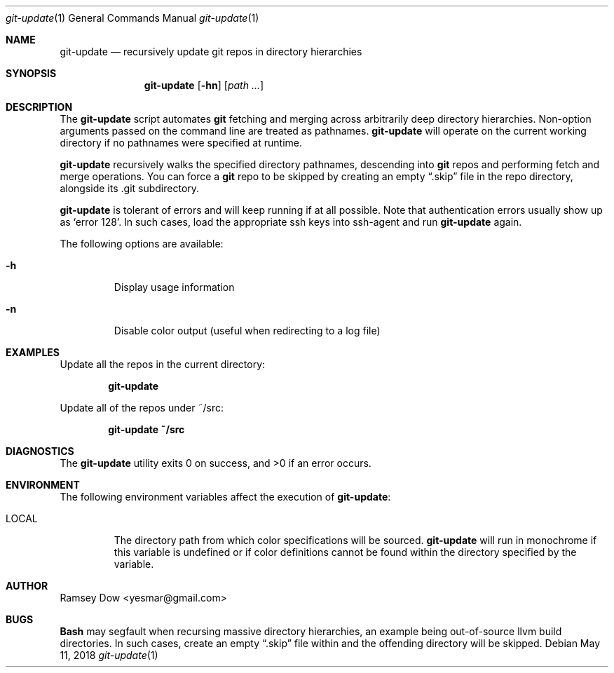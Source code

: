 .\" git-update recursively update git repos in directory hierarchies.
.\" Copyright © 2018 Ramsey Dow
.\"
.\" This program is free software: you can redistribute it and/or modify
.\" it under the terms of the GNU General Public License as published by
.\" the Free Software Foundation, either version 3 of the License, or
.\" (at your option) any later version.
.\"
.\" This program is distributed in the hope that it will be useful,
.\" but WITHOUT ANY WARRANTY; without even the implied warranty of
.\" MERCHANTABILITY or FITNESS FOR A PARTICULAR PURPOSE. See the
.\" GNU General Public License for more details.
.\"
.\" You should have received a copy of the GNU General Public License
.\" along with this program. If not, see <https://www.gnu.org/licenses/>.
.\"
.Dd May 11, 2018
.Dt git-update 1
.Os
.Sh NAME
.Nm git-update
.Nd recursively update git repos in directory hierarchies
.Sh SYNOPSIS
.Nm git-update
.Op Fl hn
.Op Ar path ...
.Sh DESCRIPTION
The
.Nm git-update
script automates
.Nm git
fetching and merging across arbitrarily deep directory hierarchies.
Non-option arguments passed on the command line are treated as pathnames.
.Nm git-update
will operate on the current working directory if no pathnames were specified
at runtime.
.Pp
.Nm git-update
recursively walks the specified directory pathnames, descending into 
.Nm git
repos and performing fetch and merge operations.  You can force a
.Nm git
repo to be skipped by creating an empty
.Dq .skip
file in the repo directory, alongside its .git subdirectory.
.Pp
.Nm git-update
is tolerant of errors and will keep running if at all possible. Note that
authentication errors usually show up as `error 128'.  In such cases, load
the appropriate ssh keys into ssh-agent and run
.Nm git-update
again.
.Pp
The following options are available:
.Bl -tag -width ident
.It Fl h
Display usage information
.It Fl n
Disable color output (useful when redirecting to a log file)
.El
.Sh EXAMPLES
Update all the repos in the current directory:
.Pp
.Dl "git-update"
.Pp
Update all of the repos under ~/src:
.Pp
.Dl "git-update ~/src"
.Sh DIAGNOSTICS
.Ex -std
.Sh ENVIRONMENT
The following environment variables affect the execution of
.Nm git-update :
.Bl -tag -width ".Ev LOCAL"
.It Ev LOCAL
The directory path from which color specifications will be sourced.
.Nm git-update
will run in monochrome if this variable is undefined or if color definitions
cannot be found within the directory specified by the variable.
.El
.Sh AUTHOR
Ramsey Dow <yesmar@gmail.com>
.Sh BUGS
.Nm Bash
may segfault when recursing massive directory hierarchies, an example being
out-of-source llvm build directories. In such cases, create an empty
.Dq .skip
file within and the offending directory will be skipped.
